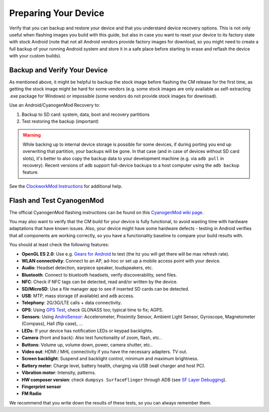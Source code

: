 Preparing Your Device
=====================

Verify that you can backup and restore your device and that you understand
device recovery options. This is not only useful when flashing images you
build with this guide, but also in case you want to reset your device to
its factory state with stock Android (note that not all Android vendors
provide factory images for download, so you might need to create a full
backup of your running Android system and store it in a safe place before
starting to erase and reflash the device with your custom builds).


Backup and Verify Your Device
-----------------------------

As mentioned above, it might be helpful to backup the stock image before
flashing the CM release for the first time, as getting the stock image might
be hard for some vendors (e.g. some stock images are only available as
self-extracting .exe package for Windows) or impossible (some vendors do not
provide stock images for download).

Use an Android/CyanogenMod Recovery to:

1. Backup to SD card: system, data, boot and recovery partitions

2. Test restoring the backup (important)

.. warning::

    While backing up to internal device storage is possible for some
    devices, if during porting you end up overwriting that partition,
    your backups will be gone. In that case (and in case of devices
    without SD card slots), it's better to also copy the backup data to
    your development machine (e.g. via ``adb pull`` in recovery). Recent
    versions of ``adb`` support full-device backups to a host computer
    using the ``adb backup`` feature.

See the `ClockworkMod Instructions`_ for additional help.

.. _ClockworkMod Instructions: http://wiki.cyanogenmod.org/w/ClockWorkMod_Instructions

Flash and Test CyanogenMod
--------------------------

The official CyanogenMod flashing instructions can be found on this `CyanogenMod wiki page`_.

.. _CyanogenMod wiki page: http://wiki.cyanogenmod.org/w/Devices

You may also want to verify that the CM build for your device is fully
functional, to avoid wasting time with hardware adaptations that have
known issues. Also, your device might have some hardware defects - testing
in Android verifies that all components are working correctly, so you have
a functionality baseline to compare your build results with.

You should at least check the following features:

* **OpenGL ES 2.0**:
  Use e.g. `Gears for Android`_ to test
  (the hz you will get there will be max refresh rate).

* **WLAN connectivity**:
  Connect to an AP, ad-hoc or set up a mobile access point
  with your device.

* **Audio**:
  Headset detection, earpiece speaker, loudspeakers, etc.

* **Bluetooth**:
  Connect to bluetooth headsets, verify discoverability, send files.

* **NFC**:
  Check if NFC tags can be detected, read and/or written by the device.

* **SD/MicroSD**:
  Use a file manager app to see if inserted SD cards can be detected.

* **USB**:
  MTP, mass storage (if available) and ``adb`` access.

* **Telephony**:
  2G/3G/LTE calls + data connectivity.

* **GPS**:
  Using `GPS Test`_, check GLONASS too; typical time to fix; AGPS.

* **Sensors**:
  Using `AndroSensor`_: Accelerometer, Proximity Sensor, Ambient Light
  Sensor, Gyroscope, Magnetometer (Compass), Hall (flip case), ...

* **LEDs**:
  If your device has notification LEDs or keypad backlights.

* **Camera** (front and back):
  Also test functionality of zoom, flash, etc..

* **Buttons**:
  Volume up, volume down, power, camera shutter, etc..

* **Video out**:
  HDMI / MHL connectivity if you have the necessary adapters. TV out.

* **Screen backlight**:
  Suspend and backlight control, minimum and maximum brightness.

* **Battery meter**:
  Charge level, battery health, charging via USB (wall charger and host PC).

* **Vibration motor**:
  Intensity, patterns.

* **HW composer version**:
  check ``dumpsys SurfaceFlinger`` through ADB (see `SF Layer Debugging`_).

* **Fingerprint sensor**

* **FM Radio**

.. _Gears for Android: http://www.jeffboody.net/gears4android.php
.. _GPS Test: https://play.google.com/store/apps/details?id=com.chartcross.gpstest
.. _AndroSensor: https://play.google.com/store/apps/details?id=com.fivasim.androsenso
.. _SF Layer Debugging: http://bamboopuppy.com/dumpsys-surfaceflinger-layer-debugging/

We recommend that you write down the results of these tests, so you can always remember them.
